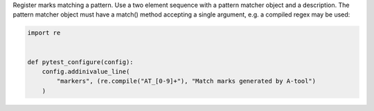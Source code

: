 Register marks matching a pattern. Use a two element sequence with a pattern matcher object and a description.
The pattern matcher object must have a match() method accepting a single argument, e.g. a compiled regex may be used:

.. code-block:: python

    import re


    def pytest_configure(config):
        config.addinivalue_line(
            "markers", (re.compile("AT_[0-9]+"), "Match marks generated by A-tool")
        )
